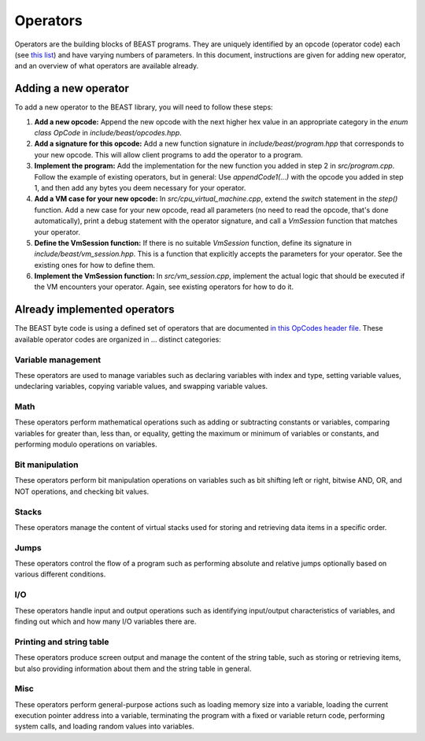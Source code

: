 Operators
=========

Operators are the building blocks of BEAST programs. They are uniquely identified by an opcode
(operator code) each (see `this list
<https://github.com/dedicate-project/beast/blob/main/include/beast/opcodes.hpp>`_) and have varying
numbers of parameters. In this document, instructions are given for adding new operator, and an
overview of what operators are available already.

Adding a new operator
+++++++++++++++++++++

To add a new operator to the BEAST library, you will need to follow these steps:

1. **Add a new opcode:** Append the new opcode with the next higher hex value in an appropriate
   category in the `enum class OpCode` in `include/beast/opcodes.hpp`.

2. **Add a signature for this opcode:** Add a new function signature in `include/beast/program.hpp`
   that corresponds to your new opcode. This will allow client programs to add the operator to a
   program.

3. **Implement the program:** Add the implementation for the new function you added in step 2 in
   `src/program.cpp`. Follow the example of existing operators, but in general: Use
   `appendCode1(...)` with the opcode you added in step 1, and then add any bytes you deem necessary
   for your operator.

4. **Add a VM case for your new opcode:** In `src/cpu_virtual_machine.cpp`, extend the `switch`
   statement in the `step()` function. Add a new case for your new opcode, read all parameters (no
   need to read the opcode, that's done automatically), print a debug statement with the operator
   signature, and call a `VmSession` function that matches your operator.

5. **Define the VmSession function:** If there is no suitable `VmSession` function, define its
   signature in `include/beast/vm_session.hpp`. This is a function that explicitly accepts the
   parameters for your operator. See the existing ones for how to define them.

6. **Implement the VmSession function:** In `src/vm_session.cpp`, implement the actual logic that
   should be executed if the VM encounters your operator. Again, see existing operators for how to
   do it.

Already implemented operators
+++++++++++++++++++++++++++++

The BEAST byte code is using a defined set of operators that are documented `in this OpCodes header
file <https://github.com/dedicate-project/beast/blob/main/include/beast/opcodes.hpp>`_. These
available operator codes are organized in ... distinct categories:

Variable management
-------------------

These operators are used to manage variables such as declaring variables with index and type,
setting variable values, undeclaring variables, copying variable values, and swapping variable
values.

.. doxygenfunction:: beast::Program::declareVariable

.. doxygenfunction:: beast::Program::undeclareVariable

.. doxygenfunction:: beast::Program::setVariable

.. doxygenfunction:: beast::Program::copyVariable

.. doxygenfunction:: beast::Program::swapVariables

Math
----

These operators perform mathematical operations such as adding or subtracting constants or
variables, comparing variables for greater than, less than, or equality, getting the maximum or
minimum of variables or constants, and performing modulo operations on variables.

.. doxygenfunction:: beast::Program::addConstantToVariable

.. doxygenfunction:: beast::Program::addVariableToVariable

.. doxygenfunction:: beast::Program::subtractConstantFromVariable

.. doxygenfunction:: beast::Program::subtractVariableFromVariable

.. doxygenfunction:: beast::Program::compareIfVariableGtConstant

.. doxygenfunction:: beast::Program::compareIfVariableLtConstant

.. doxygenfunction:: beast::Program::compareIfVariableEqConstant

.. doxygenfunction:: beast::Program::compareIfVariableGtVariable

.. doxygenfunction:: beast::Program::compareIfVariableLtVariable

.. doxygenfunction:: beast::Program::compareIfVariableEqVariable

.. doxygenfunction:: beast::Program::getMaxOfVariableAndConstant

.. doxygenfunction:: beast::Program::getMinOfVariableAndConstant

.. doxygenfunction:: beast::Program::getMaxOfVariableAndVariable

.. doxygenfunction:: beast::Program::getMinOfVariableAndVariable

.. doxygenfunction:: beast::Program::moduloVariableByConstant

.. doxygenfunction:: beast::Program::moduloVariableByVariable

Bit manipulation
----------------

These operators perform bit manipulation operations on variables such as bit shifting left or right,
bitwise AND, OR, and NOT operations, and checking bit values.

.. doxygenfunction:: beast::Program::bitShiftVariableLeft

.. doxygenfunction:: beast::Program::bitShiftVariableRight

.. doxygenfunction:: beast::Program::bitWiseInvertVariable

.. doxygenfunction:: beast::Program::bitWiseAndTwoVariables

.. doxygenfunction:: beast::Program::bitWiseOrTwoVariables

.. doxygenfunction:: beast::Program::bitWiseXorTwoVariables

.. doxygenfunction:: beast::Program::rotateVariableLeft

.. doxygenfunction:: beast::Program::rotateVariableRight

.. doxygenfunction:: beast::Program::variableBitShiftVariableLeft

.. doxygenfunction:: beast::Program::variableBitShiftVariableRight

.. doxygenfunction:: beast::Program::variableRotateVariableLeft

.. doxygenfunction:: beast::Program::variableRotateVariableRight

Stacks
------

These operators manage the content of virtual stacks used for storing and retrieving data items in a
specific order.

.. doxygenfunction:: beast::Program::pushVariableOnStack

.. doxygenfunction:: beast::Program::pushConstantOnStack

.. doxygenfunction:: beast::Program::popVariableFromStack

.. doxygenfunction:: beast::Program::popTopItemFromStack

.. doxygenfunction:: beast::Program::checkIfStackIsEmpty

Jumps
-----

These operators control the flow of a program such as performing absolute and relative jumps
optionally based on various different conditions.

.. doxygenfunction:: beast::Program::relativeJumpToVariableAddressIfVariableGreaterThanZero

.. doxygenfunction:: beast::Program::relativeJumpToVariableAddressIfVariableLessThanZero

.. doxygenfunction:: beast::Program::relativeJumpToVariableAddressIfVariableEqualsZero

.. doxygenfunction:: beast::Program::absoluteJumpToVariableAddressIfVariableGreaterThanZero

.. doxygenfunction:: beast::Program::absoluteJumpToVariableAddressIfVariableLessThanZero

.. doxygenfunction:: beast::Program::absoluteJumpToVariableAddressIfVariableEqualsZero

.. doxygenfunction:: beast::Program::relativeJumpToAddressIfVariableGreaterThanZero

.. doxygenfunction:: beast::Program::relativeJumpToAddressIfVariableLessThanZero

.. doxygenfunction:: beast::Program::relativeJumpToAddressIfVariableEqualsZero

.. doxygenfunction:: beast::Program::absoluteJumpToAddressIfVariableGreaterThanZero

.. doxygenfunction:: beast::Program::absoluteJumpToAddressIfVariableLessThanZero

.. doxygenfunction:: beast::Program::absoluteJumpToAddressIfVariableEqualsZero

.. doxygenfunction:: beast::Program::unconditionalJumpToAbsoluteAddress

.. doxygenfunction:: beast::Program::unconditionalJumpToAbsoluteVariableAddress

.. doxygenfunction:: beast::Program::unconditionalJumpToRelativeAddress

.. doxygenfunction:: beast::Program::unconditionalJumpToRelativeVariableAddress

I/O
---

These operators handle input and output operations such as identifying input/output characteristics
of variables, and finding out which and how many I/O variables there are.

.. doxygenfunction:: beast::Program::checkIfVariableIsInput

.. doxygenfunction:: beast::Program::checkIfVariableIsOutput

.. doxygenfunction:: beast::Program::loadInputCountIntoVariable

.. doxygenfunction:: beast::Program::loadOutputCountIntoVariable

.. doxygenfunction:: beast::Program::checkIfInputWasSet

Printing and string table
-------------------------

These operators produce screen output and manage the content of the string table, such as storing or
retrieving items, but also providing information about them and the string table in general.

.. doxygenfunction:: beast::Program::printVariable

.. doxygenfunction:: beast::Program::setStringTableEntry

.. doxygenfunction:: beast::Program::printStringFromStringTable

.. doxygenfunction:: beast::Program::loadStringTableLimitIntoVariable

.. doxygenfunction:: beast::Program::loadStringTableItemLengthLimitIntoVariable

.. doxygenfunction:: beast::Program::setVariableStringTableEntry

.. doxygenfunction:: beast::Program::printVariableStringFromStringTable

.. doxygenfunction:: beast::Program::loadVariableStringItemLengthIntoVariable

.. doxygenfunction:: beast::Program::loadVariableStringItemIntoVariables

.. doxygenfunction:: beast::Program::loadStringItemLengthIntoVariable

.. doxygenfunction:: beast::Program::loadStringItemIntoVariables

Misc
----

These operators perform general-purpose actions such as loading memory size into a variable, loading
the current execution pointer address into a variable, terminating the program with a fixed or
variable return code, performing system calls, and loading random values into variables.

.. doxygenfunction:: beast::Program::noop

.. doxygenfunction:: beast::Program::loadMemorySizeIntoVariable

.. doxygenfunction:: beast::Program::loadCurrentAddressIntoVariable

.. doxygenfunction:: beast::Program::terminate

.. doxygenfunction:: beast::Program::terminateWithVariableReturnCode

.. doxygenfunction:: beast::Program::performSystemCall

.. doxygenfunction:: beast::Program::loadRandomValueIntoVariable

